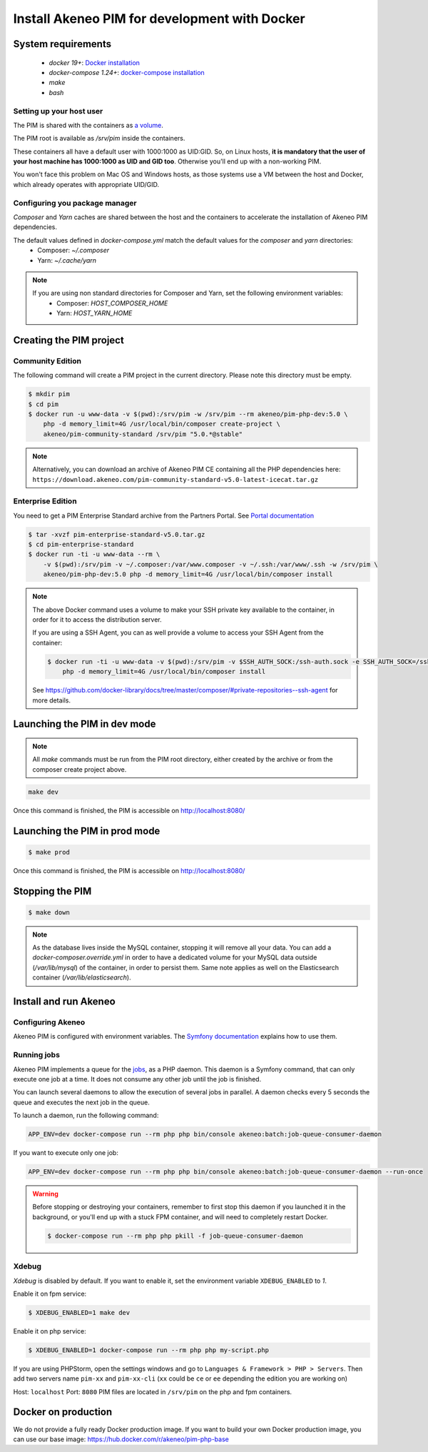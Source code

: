 Install Akeneo PIM for development with Docker
==============================================

System requirements
-------------------

 - `docker 19+`: `Docker installation <https://docs.docker.com/install/>`_
 - `docker-compose 1.24+`: `docker-compose installation <https://docs.docker.com/compose/install/>`_
 - `make`
 - `bash`

Setting up your host user
*************************

The PIM is shared with the containers as `a volume <https://docs.docker.com/engine/admin/volumes/volumes/>`_.

The PIM root is available as `/srv/pim` inside the containers.

These containers all have a default user with 1000:1000 as UID:GID.
So, on Linux hosts, **it is mandatory that the user of your host machine has 1000:1000 as UID and GID too**.
Otherwise you'll end up with a non-working PIM.

You won't face this problem on Mac OS and Windows hosts, as those systems use a VM between the host and Docker, which already operates with appropriate UID/GID.

Configuring you package manager
*******************************

*Composer* and *Yarn* caches are shared between the host and the containers to accelerate the installation of Akeneo PIM dependencies.

The default values defined in `docker-compose.yml` match the default values for the `composer` and `yarn` directories:
 - Composer: `~/.composer`
 - Yarn: `~/.cache/yarn`


.. note::
    If you are using non standard directories for Composer and Yarn, set the following environment variables:
     - Composer: `HOST_COMPOSER_HOME`
     - Yarn: `HOST_YARN_HOME`


Creating the PIM project
------------------------
Community Edition
*****************

The following command will create a PIM project in the current directory. Please note this directory must be empty.

.. code-block:: bash

    $ mkdir pim
    $ cd pim
    $ docker run -u www-data -v $(pwd):/srv/pim -w /srv/pim --rm akeneo/pim-php-dev:5.0 \
        php -d memory_limit=4G /usr/local/bin/composer create-project \
        akeneo/pim-community-standard /srv/pim "5.0.*@stable"

.. note::
    Alternatively, you can download an archive of Akeneo PIM CE containing all the PHP dependencies here:
    ``https://download.akeneo.com/pim-community-standard-v5.0-latest-icecat.tar.gz``


Enterprise Edition
******************

You need to get a PIM Enterprise Standard archive from the Partners Portal. See  `Portal documentation <https://help.akeneo.com/portal/articles/get-akeneo-pim-enterprise-archive.html?utm_source=akeneo-docs&utm_campaign=portal_archive>`_

.. code-block:: bash

    $ tar -xvzf pim-enterprise-standard-v5.0.tar.gz
    $ cd pim-enterprise-standard
    $ docker run -ti -u www-data --rm \
        -v $(pwd):/srv/pim -v ~/.composer:/var/www.composer -v ~/.ssh:/var/www/.ssh -w /srv/pim \
        akeneo/pim-php-dev:5.0 php -d memory_limit=4G /usr/local/bin/composer install

.. note::
    The above Docker command uses a volume to make your SSH private key available to the container, in order for it to access
    the distribution server.

    If you are using a SSH Agent, you can as well provide a volume to access your SSH Agent from the container:

    .. code-block:: bash

        $ docker run -ti -u www-data -v $(pwd):/srv/pim -v $SSH_AUTH_SOCK:/ssh-auth.sock -e SSH_AUTH_SOCK=/ssh-auth.sock -w /srv/pim --rm akeneo/pim-php-dev:4.0 \
            php -d memory_limit=4G /usr/local/bin/composer install

    See https://github.com/docker-library/docs/tree/master/composer/#private-repositories--ssh-agent for more details.

Launching the PIM in dev mode
-----------------------------

.. note::

   All `make` commands must be run from the PIM root directory, either created by the archive or from the composer create project above.

.. code-block:: bash

	make dev


Once this command is finished, the PIM is accessible on http://localhost:8080/

Launching the PIM in prod mode
------------------------------

.. code-block:: bash

   $ make prod

Once this command is finished, the PIM is accessible on http://localhost:8080/

Stopping the PIM
----------------

.. code-block:: bash

   $ make down

.. note::
    As the database lives inside the MySQL container, stopping it will remove all your data.
    You can add a `docker-composer.override.yml` in order to have a dedicated volume for
    your MySQL data outside (`/var/lib/mysql`) of the container, in order to persist them.
    Same note applies as well on the Elasticsearch container (`/var/lib/elasticsearch`).

Install and run Akeneo
----------------------

Configuring Akeneo
******************

Akeneo PIM is configured with environment variables. The `Symfony documentation <https://symfony.com/doc/current/configuration.html#configuration-based-on-environment-variables>`_ explains how to use them.


Running jobs
************

Akeneo PIM implements a queue for the `jobs <../../import_and_export_data/index.html>`_, as a PHP daemon. This daemon is a Symfony command, that can only execute one job at a time. It does not consume any other job until the job is finished.

You can launch several daemons to allow the execution of several jobs in parallel. A daemon checks every 5 seconds the queue and executes the next job in the queue.

To launch a daemon, run the following command:

.. code-block:: bash

   APP_ENV=dev docker-compose run --rm php php bin/console akeneo:batch:job-queue-consumer-daemon

If you want to execute only one job:

.. code-block:: bash

   APP_ENV=dev docker-compose run --rm php php bin/console akeneo:batch:job-queue-consumer-daemon --run-once

.. warning::

   Before stopping or destroying your containers, remember to first stop this daemon if you launched it in the background, or you'll end up with a stuck FPM container, and will need to completely restart Docker.

   .. code-block:: bash

      $ docker-compose run --rm php php pkill -f job-queue-consumer-daemon


Xdebug
******

*Xdebug* is disabled by default. If you want to enable it, set the environment variable ``XDEBUG_ENABLED`` to `1`.

Enable it on fpm service:

.. code-block:: bash

    $ XDEBUG_ENABLED=1 make dev

Enable it on php service:

.. code-block:: bash

      $ XDEBUG_ENABLED=1 docker-compose run --rm php php my-script.php

If you are using PHPStorm, open the settings windows and go to ``Languages & Framework > PHP > Servers``. Then add two servers name ``pim-xx`` and ``pim-xx-cli`` (``xx`` could be ``ce`` or ``ee`` depending the edition you are working on)

.. image:: ../../_images/xdebug/phpstorm-xdebug.png
  :alt: Configure xdebug on PHPStorm

Host: ``localhost``
Port: ``8080``
PIM files are located in ``/srv/pim`` on the php and fpm containers.


Docker on production
--------------------

We do not provide a fully ready Docker production image.
If you want to build your own Docker production image, you can use our base image: https://hub.docker.com/r/akeneo/pim-php-base
